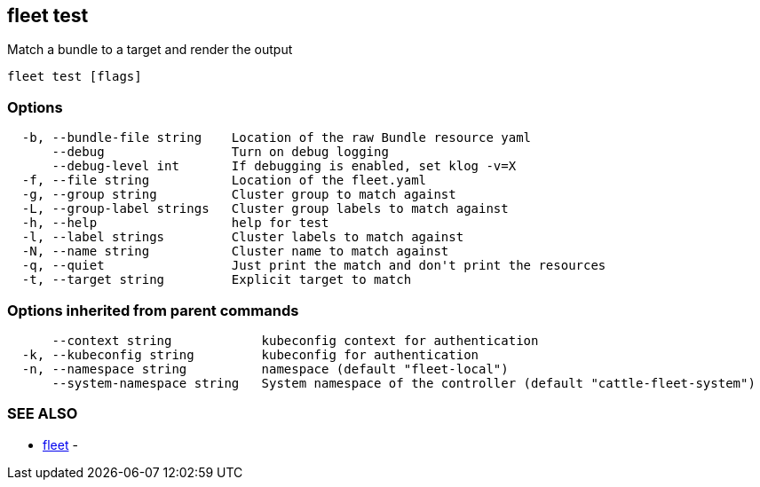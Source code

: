 == fleet test

Match a bundle to a target and render the output

----
fleet test [flags]
----

=== Options

----
  -b, --bundle-file string    Location of the raw Bundle resource yaml
      --debug                 Turn on debug logging
      --debug-level int       If debugging is enabled, set klog -v=X
  -f, --file string           Location of the fleet.yaml
  -g, --group string          Cluster group to match against
  -L, --group-label strings   Cluster group labels to match against
  -h, --help                  help for test
  -l, --label strings         Cluster labels to match against
  -N, --name string           Cluster name to match against
  -q, --quiet                 Just print the match and don't print the resources
  -t, --target string         Explicit target to match
----

=== Options inherited from parent commands

----
      --context string            kubeconfig context for authentication
  -k, --kubeconfig string         kubeconfig for authentication
  -n, --namespace string          namespace (default "fleet-local")
      --system-namespace string   System namespace of the controller (default "cattle-fleet-system")
----

=== SEE ALSO

* xref:./fleet.adoc[fleet]	 -
